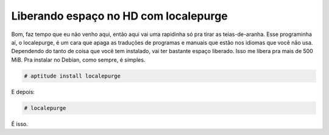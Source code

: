 .. post:: Jul 7, 2010
   :tags: computisses
   :author: Juca Crispim


Liberando espaço no HD com localepurge
======================================

Bom, faz tempo que eu não venho aqui, então aqui vai uma rapidinha só pra tirar
as teias-de-aranha. Esse programinha aí, o localepurge, é um cara que apaga as
traduções de programas e manuais que estão nos idiomas que você não usa.
Dependendo do tanto de coisa que você tem instalado, vai ter bastante espaço
liberado. Isso me libera pra mais de 500 MiB. Pra instalar no Debian, como
sempre, é simples.

.. code-block:: sh

   # aptitude install localepurge

E depois:

.. code-block:: sh

   # localepurge

É isso.
